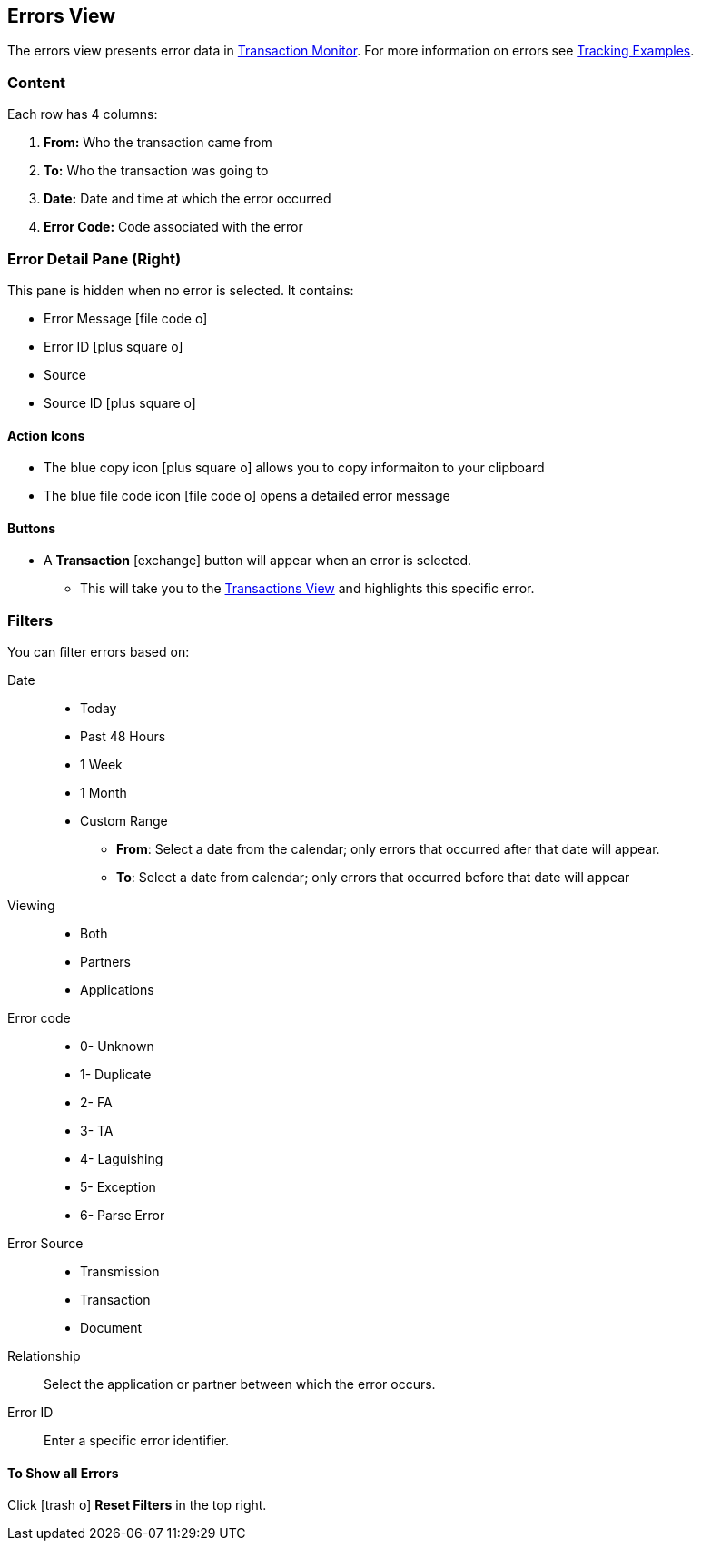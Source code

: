 == Errors View
:icons: font
The errors view presents error data in xref:transaction-monitoring.adoc[Transaction Monitor].
For more information on errors see xref:tracking-examples.adoc#tracking-errors[Tracking Examples].

=== Content
Each row has 4 columns:

. *From:* Who the transaction came from
. *To:* Who the transaction was going to
. *Date:* Date and time at which the error occurred
. *Error Code:* Code associated with the error

=== Error Detail Pane (Right)
This pane is hidden when no error is selected. It contains:

* Error Message icon:file-code-o[role="blue"]
* Error ID icon:plus-square-o[role="blue"]
* Source
* Source ID icon:plus-square-o[role="blue"]

==== Action Icons

* The blue copy icon icon:plus-square-o[role="blue"] allows you to copy informaiton to your clipboard
* The blue file code icon icon:file-code-o[role="blue"] opens a detailed error message

==== Buttons
* A *Transaction* icon:exchange[] button will appear when an error is selected.
** This will take you to the xref:central-pane-elements#transactions-view[Transactions View] and highlights this specific error.


=== Filters
You can filter errors based on:

Date::
* Today
* Past 48 Hours
* 1 Week
* 1 Month
* Custom Range
** *From*: Select a date from the calendar; only errors that occurred after that date will appear.
** *To*: Select a date from calendar; only errors that occurred before that date will appear

Viewing::
* Both
* Partners
* Applications

Error code::
* 0- Unknown
* 1- Duplicate
* 2- FA
* 3- TA
* 4- Laguishing
* 5- Exception
* 6- Parse Error

Error Source::
* Transmission
* Transaction
* Document

Relationship:: 
Select the application or partner between which the error occurs.

Error ID::
Enter a specific error identifier.


==== To Show all Errors

Click icon:trash-o[role="blue"] [blue]#*Reset Filters*# in the top right.